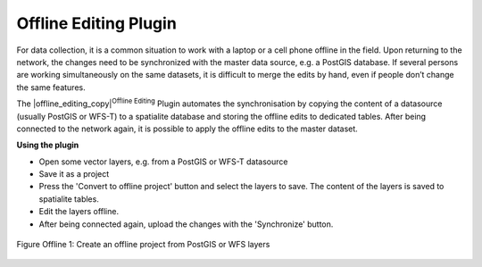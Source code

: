 
.. _`offlinedit`:

Offline Editing Plugin
======================


For data collection, it is a common situation to work with a laptop or a cell 
phone offline in the field. Upon returning to the network, the changes need to 
be synchronized with the master data source, e.g. a PostGIS database. If several 
persons are working simultaneously on the same datasets, it is difficult to 
merge the edits by hand, even if people don’t change the same features.

The |offline_editing_copy|:sup:`Offline Editing` Plugin automates the 
synchronisation by copying the content of a datasource (usually PostGIS or 
WFS-T) to a spatialite database and storing the offline edits to dedicated 
tables. After being connected to the network again, it is possible to 
apply the offline edits to the master dataset.

**Using the plugin**

*  Open some vector layers, e.g. from a PostGIS or WFS-T datasource
*  Save it as a project
*  Press the 'Convert to offline project' button and select the layers to 
   save. The content of the layers is saved to spatialite tables.
*  Edit the layers offline.
*  After being connected again, upload the changes with the 'Synchronize' button.

.. _figure_offline_1:

.. figure:: img/en/plugins_offline_editing/create_offline_project.png
   :align: center
   :width: 40em

   Figure Offline 1: Create an offline project from PostGIS or WFS layers 

